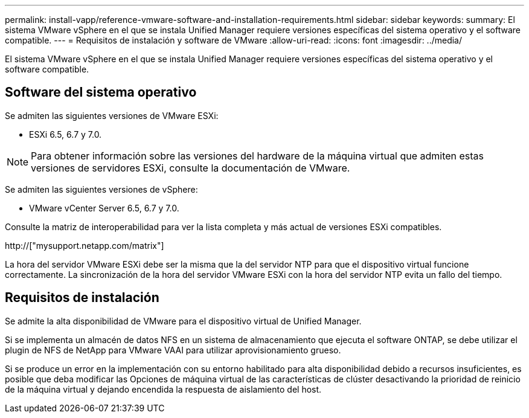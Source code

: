 ---
permalink: install-vapp/reference-vmware-software-and-installation-requirements.html 
sidebar: sidebar 
keywords:  
summary: El sistema VMware vSphere en el que se instala Unified Manager requiere versiones específicas del sistema operativo y el software compatible. 
---
= Requisitos de instalación y software de VMware
:allow-uri-read: 
:icons: font
:imagesdir: ../media/


[role="lead"]
El sistema VMware vSphere en el que se instala Unified Manager requiere versiones específicas del sistema operativo y el software compatible.



== Software del sistema operativo

Se admiten las siguientes versiones de VMware ESXi:

* ESXi 6.5, 6.7 y 7.0.


[NOTE]
====
Para obtener información sobre las versiones del hardware de la máquina virtual que admiten estas versiones de servidores ESXi, consulte la documentación de VMware.

====
Se admiten las siguientes versiones de vSphere:

* VMware vCenter Server 6.5, 6.7 y 7.0.


Consulte la matriz de interoperabilidad para ver la lista completa y más actual de versiones ESXi compatibles.

http://["mysupport.netapp.com/matrix"]

La hora del servidor VMware ESXi debe ser la misma que la del servidor NTP para que el dispositivo virtual funcione correctamente. La sincronización de la hora del servidor VMware ESXi con la hora del servidor NTP evita un fallo del tiempo.



== Requisitos de instalación

Se admite la alta disponibilidad de VMware para el dispositivo virtual de Unified Manager.

Si se implementa un almacén de datos NFS en un sistema de almacenamiento que ejecuta el software ONTAP, se debe utilizar el plugin de NFS de NetApp para VMware VAAI para utilizar aprovisionamiento grueso.

Si se produce un error en la implementación con su entorno habilitado para alta disponibilidad debido a recursos insuficientes, es posible que deba modificar las Opciones de máquina virtual de las características de clúster desactivando la prioridad de reinicio de la máquina virtual y dejando encendida la respuesta de aislamiento del host.
